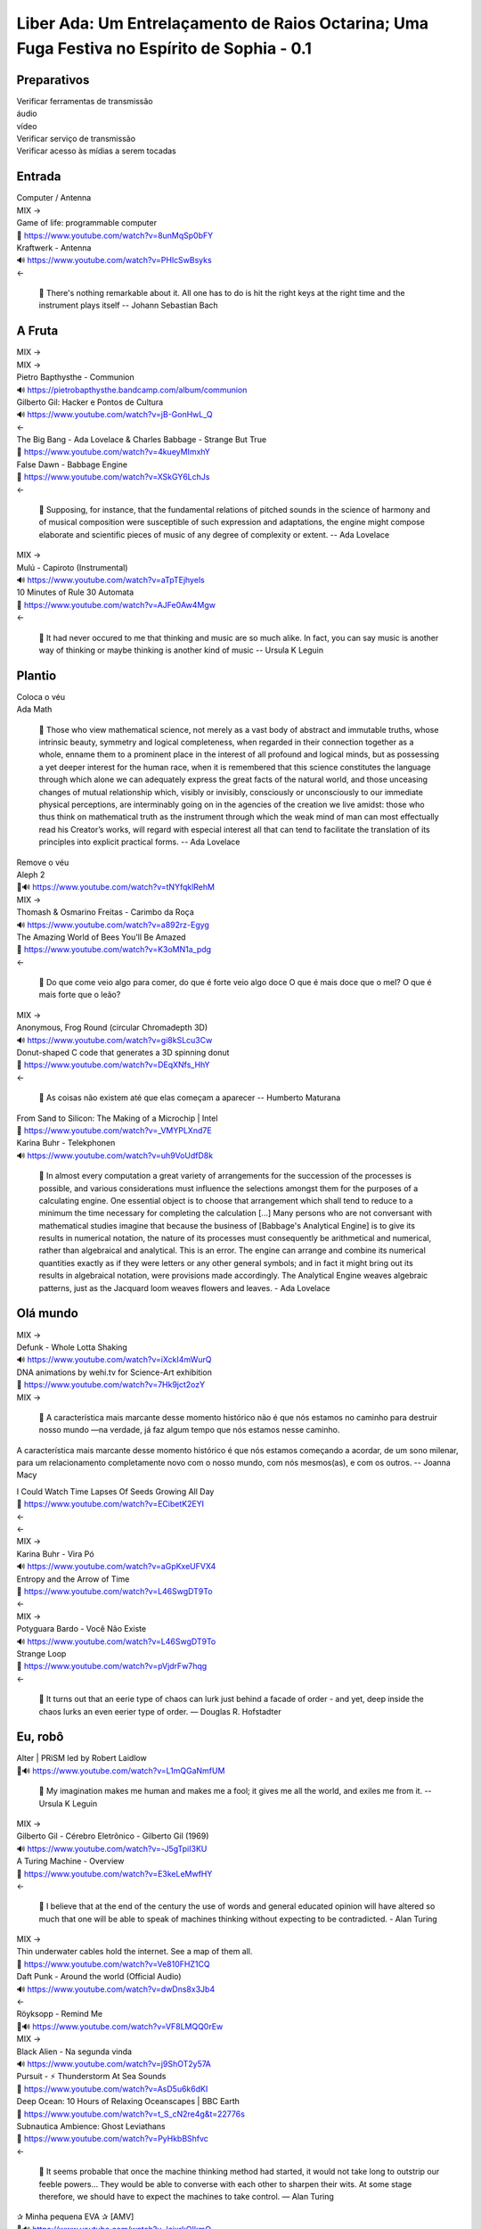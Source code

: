 ============================================================================================
Liber Ada: Um Entrelaçamento de Raios Octarina; Uma Fuga Festiva no Espírito de Sophia - 0.1
============================================================================================

Preparativos
------------

.. line-block::

   Verificar ferramentas de transmissão

.. line-block::

   áudio

.. line-block::

   vídeo



.. line-block::

   Verificar serviço de transmissão

.. line-block::

   Verificar acesso às mídias a serem tocadas



Entrada
-------

.. line-block::

   Computer / Antenna

.. line-block::

   MIX →

.. line-block::

   Game of life: programmable computer

.. line-block::

   🎥 https://www.youtube.com/watch?v=8unMqSp0bFY


.. line-block::

   Kraftwerk - Antenna

.. line-block::

   🔊 https://www.youtube.com/watch?v=PHlcSwBsyks


.. line-block::

   ←

.. epigraph::

   💬 There's nothing remarkable about it. All one has to do is hit the right keys at the right time and the instrument plays itself -- Johann Sebastian Bach





A Fruta
-------

.. line-block::

   MIX →

.. line-block::

   MIX →

.. line-block::

   Pietro Bapthysthe - Communion

.. line-block::

   🔊 https://pietrobapthysthe.bandcamp.com/album/communion


.. line-block::

   Gilberto Gil: Hacker e Pontos de Cultura

.. line-block::

   🔊 https://www.youtube.com/watch?v=jB-GonHwL_Q


.. line-block::

   ←

.. line-block::

   The Big Bang - Ada Lovelace & Charles Babbage - Strange But True

.. line-block::

   🎥 https://www.youtube.com/watch?v=4kueyMImxhY


.. line-block::

   False Dawn - Babbage Engine

.. line-block::

   🎥 https://www.youtube.com/watch?v=XSkGY6LchJs




.. line-block::

   ←

.. epigraph::

   💬 Supposing, for instance, that the fundamental relations of pitched sounds in the science of harmony and of musical composition were susceptible of such expression and adaptations, the engine might compose elaborate and scientific pieces of music of any degree of complexity or extent. --  Ada Lovelace

.. line-block::

   MIX →

.. line-block::

   Mulú - Capiroto (Instrumental)

.. line-block::

   🔊 https://www.youtube.com/watch?v=aTpTEjhyels


.. line-block::

   10 Minutes of Rule 30 Automata

.. line-block::

   🎥 https://www.youtube.com/watch?v=AJFe0Aw4Mgw


.. line-block::

   ←

.. epigraph::

   💬 It had never occured to me that thinking and music are so much alike. In fact, you can say music is another way of thinking or maybe thinking is another kind of music -- Ursula K Leguin



Plantio
-------

.. line-block::

   Coloca o véu

.. line-block::

   Ada Math

.. epigraph::

   💬 Those who view mathematical science, not merely as a vast body of abstract and immutable truths, whose intrinsic beauty, symmetry and logical completeness, when regarded in their connection together as a whole, enname them to a prominent place in the interest of all profound and logical minds, but as possessing a yet deeper interest for the human race, when it is remembered that this science constitutes the language through which alone we can adequately express the great facts of the natural world, and those unceasing changes of mutual relationship which, visibly or invisibly, consciously or unconsciously to our immediate physical perceptions, are interminably going on in the agencies of the creation we live amidst: those who thus think on mathematical truth as the instrument through which the weak mind of man can most effectually read his Creator’s works, will regard with especial interest all that can tend to facilitate the translation of its principles into explicit practical forms. -- Ada Lovelace

.. line-block::

   Remove o véu



.. line-block::

   Aleph 2

.. line-block::

   🎥🔊 https://www.youtube.com/watch?v=tNYfqklRehM


.. line-block::

   MIX →

.. line-block::

   Thomash & Osmarino Freitas - Carimbo da Roça

.. line-block::

   🔊 https://www.youtube.com/watch?v=a892rz-Egyg


.. line-block::

   The Amazing World of Bees You'll Be Amazed

.. line-block::

   🎥 https://www.youtube.com/watch?v=K3oMN1a_pdg


.. line-block::

   ←

.. epigraph::

   💬 Do que come veio algo para comer, do que é forte veio algo doce O que é mais doce que o mel? O que é mais forte que o leão?

.. line-block::

   MIX →

.. line-block::

   Anonymous, Frog Round (circular Chromadepth 3D)

.. line-block::

   🔊 https://www.youtube.com/watch?v=gi8kSLcu3Cw


.. line-block::

   Donut-shaped C code that generates a 3D spinning donut

.. line-block::

   🎥 https://www.youtube.com/watch?v=DEqXNfs_HhY


.. line-block::

   ←

.. epigraph::

   💬 As coisas não existem até que elas começam a aparecer -- Humberto Maturana

.. line-block::

   From Sand to Silicon: The Making of a Microchip | Intel

.. line-block::

   🎥 https://www.youtube.com/watch?v=_VMYPLXnd7E


.. line-block::

   Karina Buhr - Telekphonen

.. line-block::

   🔊 https://www.youtube.com/watch?v=uh9VoUdfD8k


.. epigraph::

   💬 In almost every computation a great variety of arrangements for the succession of the processes is possible, and various considerations must influence the selections amongst them for the purposes of a calculating engine. One essential object is to choose that arrangement which shall tend to reduce to a minimum the time necessary for completing the calculation [...] Many persons who are not conversant with mathematical studies imagine that because the business of [Babbage's Analytical Engine] is to give its results in numerical notation, the nature of its processes must consequently be arithmetical and numerical, rather than algebraical and analytical. This is an error. The engine can arrange and combine its numerical quantities exactly as if they were letters or any other general symbols; and in fact it might bring out its results in algebraical notation, were provisions made accordingly.  The Analytical Engine weaves algebraic patterns, just as the Jacquard loom weaves flowers and leaves. - Ada Lovelace



Olá mundo
---------

.. line-block::

   MIX →

.. line-block::

   Defunk - Whole Lotta Shaking

.. line-block::

   🔊 https://www.youtube.com/watch?v=iXckI4mWurQ


.. line-block::

   DNA animations by wehi.tv for Science-Art exhibition

.. line-block::

   🎥 https://www.youtube.com/watch?v=7Hk9jct2ozY


.. line-block::

   MIX →

.. epigraph::

   💬 A característica mais marcante desse momento histórico não é que nós estamos no caminho para destruir nosso mundo —na verdade, já faz algum tempo que nós estamos nesse caminho.

A característica mais marcante desse momento histórico é que nós estamos começando a acordar, de um sono milenar, para um relacionamento completamente novo com o nosso mundo, com nós mesmos(as), e com os outros.
-- Joanna Macy

.. line-block::

   I Could Watch Time Lapses Of Seeds Growing All Day

.. line-block::

   🎥 https://www.youtube.com/watch?v=ECibetK2EYI


.. line-block::

   ←



.. line-block::

   ←

.. line-block::

   MIX →

.. line-block::

    Karina Buhr - Vira Pó

.. line-block::

   🔊 https://www.youtube.com/watch?v=aGpKxeUFVX4


.. line-block::

   Entropy and the Arrow of Time

.. line-block::

   🎥 https://www.youtube.com/watch?v=L46SwgDT9To


.. line-block::

   ←

.. line-block::

   MIX →

.. line-block::

    Potyguara Bardo - Você Não Existe

.. line-block::

   🔊 https://www.youtube.com/watch?v=L46SwgDT9To


.. line-block::

   Strange Loop

.. line-block::

   🎥 https://www.youtube.com/watch?v=pVjdrFw7hqg


.. line-block::

   ←

.. epigraph::

   💬 It turns out that an eerie type of chaos can lurk just behind a facade of order - and yet, deep inside the chaos lurks an even eerier type of order. ― Douglas R. Hofstadter



Eu, robô
--------

.. line-block::

   Alter | PRiSM led by Robert Laidlow 

.. line-block::

   🎥🔊 https://www.youtube.com/watch?v=L1mQGaNmfUM


.. epigraph::

   💬 My imagination makes me human and makes me a fool; it gives me all the world, and exiles me from it. -- Ursula K Leguin

.. line-block::

   MIX →

.. line-block::

   Gilberto Gil - Cérebro Eletrônico - Gilberto Gil (1969)

.. line-block::

   🔊 https://www.youtube.com/watch?v=-J5gTpiI3KU


.. line-block::

   A Turing Machine - Overview

.. line-block::

   🎥 https://www.youtube.com/watch?v=E3keLeMwfHY


.. line-block::

   ←

.. epigraph::

   💬 I believe that at the end of the century the use of words and general educated opinion will have altered so much that one will be able to speak of machines thinking without expecting to be contradicted. - Alan Turing

.. line-block::

   MIX →

.. line-block::

   Thin underwater cables hold the internet. See a map of them all.

.. line-block::

   🎥 https://www.youtube.com/watch?v=Ve810FHZ1CQ


.. line-block::

   Daft Punk - Around the world (Official Audio)

.. line-block::

   🔊 https://www.youtube.com/watch?v=dwDns8x3Jb4


.. line-block::

   ←

.. line-block::

   Röyksopp - Remind Me

.. line-block::

   🎥🔊 https://www.youtube.com/watch?v=VF8LMQQ0rEw


.. line-block::

   MIX →

.. line-block::

   Black Alien - Na segunda vinda

.. line-block::

   🔊 https://www.youtube.com/watch?v=j9ShOT2y57A


.. line-block::

   Pursuit - ⚡️ Thunderstorm At Sea Sounds

.. line-block::

   🎥 https://www.youtube.com/watch?v=AsD5u6k6dKI


.. line-block::

   Deep Ocean: 10 Hours of Relaxing Oceanscapes | BBC Earth

.. line-block::

   🎥 https://www.youtube.com/watch?v=t_S_cN2re4g&t=22776s


.. line-block::

   Subnautica Ambience: Ghost Leviathans

.. line-block::

   🎥 https://www.youtube.com/watch?v=PyHkbBShfvc




.. line-block::

   ←

.. epigraph::

   💬 It seems probable that once the machine thinking method had started, it would not take long to outstrip our feeble powers… They would be able to converse with each other to sharpen their wits. At some stage therefore, we should have to expect the machines to take control. ― Alan Turing

.. line-block::

   ✰ Minha pequena EVA ✰ [AMV]

.. line-block::

   🎥🔊 https://www.youtube.com/watch?v=lcixrkOIkmQ


.. line-block::

   MIX →

.. line-block::

   Kaspersky Cyberthreat Real-time Map

.. line-block::

   🖼️ https://cybermap.kaspersky.com/


.. line-block::

   Mulher do Fim do Mundo - Elza Soares (OMULU Official Remix)

.. line-block::

   🔊 https://www.youtube.com/watch?v=F1ENmgo9MrU


.. line-block::

   ←

.. line-block::

   MIX →

.. line-block::

   The Raising of the Hand to Ishtar - by Gavin Shri Amneon

.. line-block::

   🎥🔊 https://www.youtube.com/watch?v=xGzP9x5OmaE


.. line-block::

   ←

.. epigraph::

   💬 Only love expands intelligence. To live in love is to accept the other and the conditions of his existence as a source of richness, not as opposition, restriction or limitation. -- Humberto Maturana

.. epigraph::

   💬 Prefiro ser um ciborgue a ser uma deusa - Donna Haraway

.. line-block::

   Max Cooper - Rule 110 | Official Video by Raven Kwok

.. line-block::

   🎥🔊 https://www.youtube.com/watch?v=5kV0AX9QWeI


.. epigraph::

   💬 There’s a good deal in common between the mind’s eye and the TV screen, and though the TV set has all too often been the boobtube, it could be, it can be, the box of dreams -- Ursula K Leguin

.. line-block::

   MIX →

.. line-block::

   how life emerges

.. line-block::

   🎥 https://www.youtube.com/watch?v=makaJpLvbow


.. line-block::

   Da Lama ao Caos

.. line-block::

   🔊 https://www.youtube.com/watch?v=jDI5rZCntPc


.. line-block::

   Tukum - Ciganos do espaço - (Clipe oficial)

.. line-block::

   🔊 https://www.youtube.com/watch?v=sdEYvSgWp1A#t=9s




.. line-block::

   ←

.. epigraph::

   💬 All began in love, all seeks to return in love. Love is the law, the teacher of wisdom, and the great revealer of mysteries.   ― Starhawk



Coletas
-------

.. line-block::

   MIX →

.. line-block::

   Acompanhe o Cordão do Boi Tolo em 4K

.. line-block::

   🎥 https://www.youtube.com/watch?v=y0Tw0hN5W24


.. line-block::

   Anunciação (Micheletti Edit)

.. line-block::

   🔊 https://soundcloud.com/mmicheletti/anunciacao


.. line-block::

   ←

.. line-block::

   Cantico Brasileiro N 3 Kamaiura and Cantico Brasileiro N 7 Inkiri Om (Official Video)

.. line-block::

   🎥🔊 https://www.youtube.com/watch?v=4TSwGsLOcLM


.. epigraph::

   💬 History is a process of transformation through conversation. In our efforts to produce change,we often forget how important it is to pay attention to what is being conserved. -- Humberto Maturana

.. line-block::

   MIX →

.. line-block::

   Lori - The Rye and Ray Undone

.. line-block::

   🔊 https://selonetlabel.bandcamp.com/track/the-rye-and-the-ray-undone


.. line-block::

   Stunning New Universe Fly-Through Really Puts Things Into Perspective

.. line-block::

   🎥 https://www.youtube.com/watch?v=nGnX6GkrOgk


.. line-block::

   ←

.. epigraph::

   💬 Uma gota de leite me escorre entre os seios.  Uma mancha de sangue me enfeita entre as pernas.  Meia palavra mordida me foge da boca.  Vagos desejos insinuam esperanças.  Eu-mulher em rios vermelhos inauguro a vida.  Em baixa voz violento os tímpanos do mundo.  Antevejo.  Antecipo.  Antes-vivo Antes – agora – o que há de vir.  Eu fêmea-matriz.  Eu força-motriz.  Eu-mulher abrigo da semente moto-contínuo do mundo.  -- Maria da Conceição Evaristo

.. line-block::

   TETO PRETO - ITA (TANTÃO E OS FITA REMIX)

.. line-block::

   🎥🔊 https://www.youtube.com/watch?v=fix30qhRm18


.. epigraph::

   💬 Our task is to make trouble, to stir up potent response to devastating events, as well as to settle troubled waters and rebuild quiet places. ― Donna J. Haraway

.. line-block::

   Writing Qlock

.. line-block::

   🎥 https://www.youtube.com/watch?v=pgAHW8OpcTY


.. line-block::

   MIX →

.. line-block::

   Seu 7 Encruzilhada da Lira - 9 O pino da hora grande

.. line-block::

   🔊 https://www.youtube.com/watch?v=zUOyx5kaXcw


.. line-block::

   .chaos

.. line-block::

   🖼️ https://www.openprocessing.org/sketch/426045


.. line-block::

   Chaos

.. line-block::

   🖼️ https://www.openprocessing.org/sketch/908990


.. line-block::

   Psychedelic Ulam Spiral

.. line-block::

   🖼️ https://www.openprocessing.org/sketch/429057




.. line-block::

   ←



Consagração
-----------

.. line-block::

   MALICE MIZER - Saikai no chi to bara / 再会の血と薔薇 PV [HD 1080p]

.. line-block::

   🎥🔊 https://www.youtube.com/watch?v=bsS5VrdUdas


.. epigraph::

   💬 Sim, eu trago o fogo, o outro, não aquele que te apraz. Ele queima sim, é chama voraz que derrete o bivo de teu pincel incendiando até ás cinzas O desejo-desenho que fazes de mim.
Sim, eu trago o fogo, o outro, aquele que me faz, e que molda a dura pena de minha escrita. é este o fogo, o meu, o que me arde e cunha a minha face na letra desenho do auto-retrato meu. - Maria da Conceição Evaristo

.. line-block::

   The Midnight Gospel: Sobre a Morte (Episódio Final)

.. line-block::

   🎥🔊 https://www.youtube.com/watch?v=UTXQT0f3UMs


.. line-block::

   MIX →

.. line-block::

   A Ka Dua

.. line-block::

   🔊 https://www.youtube.com/watch?v=wTmL2aMf9M8


.. line-block::

   NILE DRIFT (c/ MUS, link começa aos 25m)

.. line-block::

   🎥 https://www.youtube.com/watch?v=cySBHyKZDsM#t=23m


.. line-block::

   ←



Tropa de números
----------------

.. line-block::

   MIX →

.. line-block::

   Lori - Mosherah

.. line-block::

   🔊 https://www.youtube.com/watch?v=RQ6mW-tzl_g


.. line-block::

   Lori - Nowherei



.. line-block::

   O Trovão, Mente Perfeita

.. line-block::

   🔊 https://www.youtube.com/watch?v=qkt78lzS6Qw


.. line-block::

   Particles Life (long)

.. line-block::

   🎥 https://www.youtube.com/watch?v=Qr28DwXeyu0


.. line-block::

   ←

.. line-block::

   MIX →

.. line-block::

   Allah Elohim

.. line-block::

   🔊 https://www.youtube.com/watch?v=KgTK7S97EQU


.. line-block::

   Cellular Automata (Langton's Ant, Turmites, Game of Life, Brian's Brain, Rule 90)

.. line-block::

   🎥 https://www.youtube.com/watch?v=VaWEKIbFKCg&t=7s


.. line-block::

   Spatial Hypergraph Evolution in The Wolfram Model of Fundamental Physics

.. line-block::

   🎥 https://www.youtube.com/watch?v=ScjQdVvMg4M




.. line-block::

   ←

.. line-block::

   MIX →

.. line-block::

   Light in Babylon - Ya Sahra

.. line-block::

   🔊 https://www.youtube.com/watch?v=9ZF8ygfcDfk


.. line-block::

   3D Cellular Automata

.. line-block::

   🎥 https://www.youtube.com/watch?v=dQJ5aEsP6Fs


.. line-block::

   ←

.. epigraph::

   💬 The only thing that makes life possible is permanent, intolerable uncertainty; not knowing what comes next. - Ursula K Leguin

.. line-block::

   MIX →

.. line-block::

    Quatro Cântaros - Mataji - As Mães Sagradas

.. line-block::

   🔊 https://www.youtube.com/watch?v=_UEUQZsaDZ4


.. line-block::

   Slime Mold Smarts

.. line-block::

   🎥 https://www.youtube.com/watch?v=lls27hu03yw#t=8s


.. line-block::

   Mould Time-lapse - The Great British Year: Episode 4 Preview - BBC One

.. line-block::

   🎥 https://www.youtube.com/watch?v=GY_uMH8Xpy0




.. line-block::

   ←

.. line-block::

   MIX →

.. line-block::

   Carminho - Chuva no Mar com Marisa Monte

.. line-block::

   🔊 https://www.youtube.com/watch?v=hIiRXFz7C24


.. line-block::

   Neurons & Synapses

.. line-block::

   🎥 https://www.youtube.com/watch?v=m0rHZ_RDdyQ


.. line-block::

   ←

.. epigraph::

   💬 Cyborg writing must not be about the Fall, the imagination of a once-upon-a-time wholeness before language, before writing, before Man. Cyborg writing is about the power to survive, not on the basis of original innocence, but on the basis of seizing the tools to mark the world that marked them as other. ― Donna Haraway



Cthulhuceno
-----------

.. line-block::

   MIX →

.. line-block::

   EU NÃO VOU MORRER - Ventura Profana - podeserdesligado

.. line-block::

   🎥🔊 https://www.youtube.com/watch?v=MWZPd5EcJO8


.. line-block::

   Life in life

.. line-block::

   🎥 https://www.youtube.com/watch?v=xP5-iIeKXE8


.. line-block::

   ←

.. epigraph::

   💬 We say that the words were smooth, caressing, hard, sharp, and so on: all words that refer to body touching. Indeed we can kill or elate with words as body experiences. -- Humberto Maturana

.. line-block::

   MIX →

.. line-block::

   ELA É PAN - Marcia Castro

.. line-block::

   🔊 https://www.youtube.com/watch?v=UzzTlbsOtlU


.. line-block::

   Simulating an Ecosystem

.. line-block::

   🎥 https://www.youtube.com/watch?v=r_It_X7v-1E


.. line-block::

   ←

.. line-block::

   MIX →

.. line-block::

   Ada (Version for Choir, Violin & Harp)

.. line-block::

   🔊 https://www.youtube.com/watch?v=hm7NinV37cQ


.. line-block::

   All 256 Rules of Elementary Cellular Automata with SDL2

.. line-block::

   🎥🔊 https://www.youtube.com/watch?v=h-M8bNOOoHw


.. line-block::

   ←

.. line-block::

   MIX →

.. line-block::

   Elza Soares - Computadores fazem arte [Brazil, South America]

.. line-block::

   🔊 https://www.youtube.com/watch?v=A2XJ3xdeYT8


.. line-block::

   digital clock in conways game of life

.. line-block::

   🎥 https://www.youtube.com/watch?v=3NDAZ5g4EuU


.. line-block::

   Deep Ocean: 10 Hours of Relaxing Oceanscapes | BBC Earth

.. line-block::

   🎥 https://www.youtube.com/watch?v=t_S_cN2re4g&t=22776s




.. line-block::

   ←





